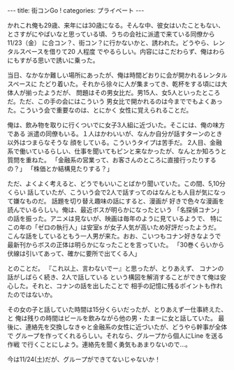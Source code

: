 #+BEGIN_EXPORT html
---
title: 街コンGo !
categories: プライベート

---
#+END_EXPORT
かれこれ俺も29歳、来年には30歳になる。そんな中、彼女はいたこともない、
とさすがにやばいなと思っている頃、うちの会社に派遣で来ている同僚から11/23（金）
に合コン？、街コン？に行かないかと、誘われた。どうやら、レンタルスペースを借りて20 人程度
でやるらしい。内容にはこだわらず、俺はわらにもすがる思いで誘いに乗った。

当日、なかなか難しい場所にあったが、俺は時間どおりに会が開かれるレンタルスペースに
たどり着いた。それから徐々に人が集まってき、乾杯をする頃には大体人が揃ったようだが、
問題はその男女比だ。男15人、女5人といったところだ。ただ、この手の会にはこういう
男女比で開かれるのは今まででもよくあった。こういう会で重要なのは、とにかく
女性に覚えられることだ。

俺は、飲み物を取りに行くついでに女子3人組に近づいた。そこには、俺の味方である
派遣の同僚もいる。１人はかわいいが、なんか自分が話すターンのとき以外はつまらなそうな
顔をしている。こういうタイプは苦手だ。
2人目、金融系で働いているらしい、仕事を聞いてもピンと来なかったが、なんとか知ろうと
質問を重ねた。
「金融系の営業って、お客さんのところに直接行ったりするの？」
「株価とか結構見たりする？」

ただ、よくよく考えると、どうでもいいことばかり聞いていた。この間、5,10分くらい
話していたが、こういう会で2人で話すってのはなんとも人目が気になって嫌なものだ。
話題を切り替え趣味の話にすると、漫画が
好きで色々な漫画を読んでいるらしい。俺は、最近ボスが明らかになったという
「名探偵コナン」の話を振った。アニメは見ないが、映画は毎年のように見ているようで、
特にこの年の「ゼロの執行人」は安室s が女子人気が高いため好評だったようだ。
こんな話をしているともう一人男が来た。おお、こいつもコナン好きなようで
最新刊からボスの正体は明らかになったことを言っていた。
「30巻くらいから伏線は引いてあって、確かに要所で出てくる人」

とのことだ。
『これ以上、言わないでー』と思ったが、とりあえず、
コナンの話がしばらく続き、2人で話している
という構図を解消することができて俺は安心した。それと、コナンの話を出したことで
相手の記憶に残るポイントも作れたのではないか。

その女の子と話していた時間は15分くらいだったが、とりあえず一仕事終えた、と
俺は残りの時間はビールを飲みながら他の男・たまーに女と話していた。
最後に、連絡先を交換しなきゃと金融系の女性に近づいたが、どうやら幹事が全体で
グループを作ってくれるらしい。それなら、グループから個人にLine を送る作戦
で行くことにしよう。連絡先を聞く勇気もあまりないので…。

今は11/24(土)だが、グループができてないじゃないか！
